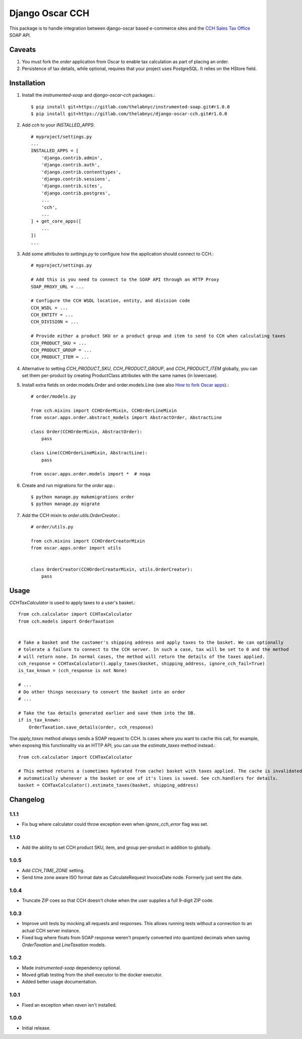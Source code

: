 =================
Django Oscar CCH
=================

|  |license| |kit| |format| |downloads|

This package is to handle integration between django-oscar based e-commerce sites and the `CCH Sales Tax Office <http://www.salestax.com/products/calculations-solutions/sales-tax-office.html>`_ SOAP API.


Caveats
=======

1. You must fork the `order` application from Oscar to enable tax calculation as part of placing an order.
2. Persistence of tax details, while optional, requires that your project uses PostgreSQL. It relies on the HStore field.


Installation
============


1. Install the `instrumented-soap` and `django-oscar-cch` packages.::

    $ pip install git+https://gitlab.com/thelabnyc/instrumented-soap.git#r1.0.0
    $ pip install git+https://gitlab.com/thelabnyc/django-oscar-cch.git#r1.0.0

2. Add `cch` to your `INSTALLED_APPS`::

    # myproject/settings.py
    ...
    INSTALLED_APPS = [
        'django.contrib.admin',
        'django.contrib.auth',
        'django.contrib.contenttypes',
        'django.contrib.sessions',
        'django.contrib.sites',
        'django.contrib.postgres',
        ...
        'cch',
        ...
    ] + get_core_apps([
        ...
    ])
    ...

3. Add some attributes to `settings.py` to configure how the application should connect to CCH.::

    # myproject/settings.py

    # Add this is you need to connect to the SOAP API through an HTTP Proxy
    SOAP_PROXY_URL = ...

    # Configure the CCH WSDL location, entity, and division code
    CCH_WSDL = ...
    CCH_ENTITY = ...
    CCH_DIVISION = ...

    # Provide either a product SKU or a product group and item to send to CCH when calculating taxes
    CCH_PRODUCT_SKU = ...
    CCH_PRODUCT_GROUP = ...
    CCH_PRODUCT_ITEM = ...

4. Alternative to setting `CCH_PRODUCT_SKU`, `CCH_PRODUCT_GROUP`, and `CCH_PRODUCT_ITEM` globally, you can set them per-product by creating ProductClass attributes with the same names (in lowercase).

5. Install extra fields on order.models.Order and order.models.Line (see also `How to fork Oscar apps <https://django-oscar.readthedocs.org/en/releases-1.1/topics/customisation.html#fork-the-oscar-app>`_).::

    # order/models.py

    from cch.mixins import CCHOrderMixin, CCHOrderLineMixin
    from oscar.apps.order.abstract_models import AbstractOrder, AbstractLine

    class Order(CCHOrderMixin, AbstractOrder):
        pass

    class Line(CCHOrderLineMixin, AbstractLine):
        pass

    from oscar.apps.order.models import *  # noqa

6. Create and run migrations for the `order` app.::

    $ python manage.py makemigrations order
    $ python manage.py migrate


7. Add the CCH mixin to `order.utils.OrderCreator`.::

    # order/utils.py

    from cch.mixins import CCHOrderCreatorMixin
    from oscar.apps.order import utils


    class OrderCreator(CCHOrderCreatorMixin, utils.OrderCreator):
        pass


Usage
=====

`CCHTaxCalculator` is used to apply taxes to a user's basket.::

    from cch.calculator import CCHTaxCalculator
    from cch.models import OrderTaxation


    # Take a basket and the customer's shipping address and apply taxes to the basket. We can optionally
    # tolerate a failure to connect to the CCH server. In such a case, tax will be set to 0 and the method
    # will return none. In normal cases, the method will return the details of the taxes applied.
    cch_response = CCHTaxCalculator().apply_taxes(basket, shipping_address, ignore_cch_fail=True)
    is_tax_known = (cch_response is not None)

    # ...
    # Do other things necessary to convert the basket into an order
    # ...

    # Take the tax details generated earlier and save them into the DB.
    if is_tax_known:
        OrderTaxation.save_details(order, cch_response)

The `apply_taxes` method *always* sends a SOAP request to CCH. Is cases where you want to cache this call, for example, when exposing this functionality via an HTTP API, you can use the `estimate_taxes` method instead.::

    from cch.calculator import CCHTaxCalculator

    # This method returns a (sometimes hydrated from cache) basket with taxes applied. The cache is invalidated
    # automatically whenever a the basket or one of it's lines is saved. See cch.handlers for details.
    basket = CCHTaxCalculator().estimate_taxes(basket, shipping_address)


Changelog
=========

1.1.1
------------------
- Fix bug where calculator could throw exception even when `ignore_cch_error` flag was set.

1.1.0
------------------
- Add the ability to set CCH product SKU, item, and group per-product in addition to globally.

1.0.5
------------------
- Add `CCH_TIME_ZONE` setting.
- Send time zone aware ISO format date as CalculateRequest InvoiceDate node. Formerly just sent the date.

1.0.4
------------------
- Truncate ZIP coes so that CCH doesn't choke when the user supplies a full 9-digit ZIP code.

1.0.3
------------------
- Improve unit tests by mocking all requests and responses. This allows running tests without a connection to an actual CCH server instance.
- Fixed bug where floats from SOAP response weren't properly converted into quantized decimals when saving `OrderTaxation` and `LineTaxation` models.

1.0.2
------------------
- Made `instrumented-soap` dependency optional.
- Moved gitlab testing from the shell executor to the docker executor.
- Added better usage documentation.

1.0.1
------------------
- Fixed an exception when `raven` isn't installed.

1.0.0
------------------
- Initial release.



.. |license| image:: https://img.shields.io/pypi/l/django-oscar-cch.svg
    :target: https://pypi.python.org/pypi/django-oscar-cch
.. |kit| image:: https://badge.fury.io/py/django-oscar-cch.svg
    :target: https://pypi.python.org/pypi/django-oscar-cch
.. |format| image:: https://img.shields.io/pypi/format/django-oscar-cch.svg
    :target: https://pypi.python.org/pypi/django-oscar-cch
.. |downloads| image:: https://img.shields.io/pypi/dm/django-oscar-cch.svg?maxAge=2592000
    :target: https://pypi.python.org/pypi/django-oscar-cch



